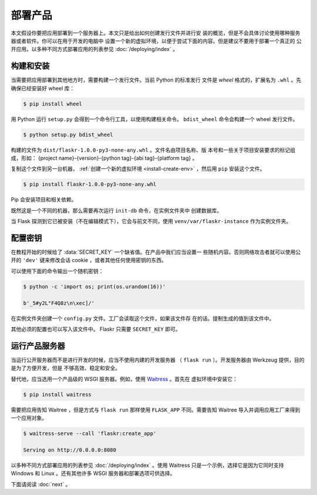 部署产品
====================

本文假设你要把应用部署到一个服务器上。本文只是给出如何创建发行文件并进行安
装的概览，但是不会具体讨论使用哪种服务器或者软件。你可以在用于开发的电脑中
设置一个新的虚拟环境，以便于尝试下面的内容。但是建议不要用于部署一个真正的
公开应用。以多种不同方式部署应用的列表参见 :doc:`/deploying/index` 。


构建和安装
-----------------

当需要把应用部署到其他地方时，需要构建一个发行文件。当前 Python 的标准发行
文件是 *wheel* 格式的，扩展名为 ``.whl`` 。先确保已经安装好 wheel 库：

.. code-block:: none

    $ pip install wheel

用 Python 运行 ``setup.py`` 会得到一个命令行工具，以使用构建相关命令。
``bdist_wheel`` 命令会构建一个 wheel 发行文件。

.. code-block:: none

    $ python setup.py bdist_wheel

构建的文件为 ``dist/flaskr-1.0.0-py3-none-any.whl`` 。文件名由项目名称、版
本号和一些关于项目安装要求的标记组成，形如：
{project name}-{version}-{python tag}-{abi tag}-{platform tag} 。

复制这个文件到另一台机器， :ref:`创建一个新的虚拟环境 <install-create-env>`
，然后用 ``pip`` 安装这个文件。

.. code-block:: none

    $ pip install flaskr-1.0.0-py3-none-any.whl

Pip 会安装项目和相关依赖。

既然这是一个不同的机器，那么需要再次运行 ``init-db`` 命令，在实例文件夹中
创建数据库。

.. tabs::

   .. group-tab:: Bash

      .. code-block:: text

         $ export FLASK_APP=flaskr
         $ flask init-db

   .. group-tab:: CMD

      .. code-block:: text

         > set FLASK_APP=flaskr
         > flask init-db

   .. group-tab:: Powershell

      .. code-block:: text

         > $env:FLASK_APP = "flaskr"
         > flask init-db

当 Flask 探测到它已被安装（不在编辑模式下），它会与前文不同，使用
``venv/var/flaskr-instance`` 作为实例文件夹。


配置密钥
------------------------

在教程开始的时候给了 :data:`SECRET_KEY` 一个缺省值。在产品中我们应当设置一
些随机内容。否则网络攻击者就可以使用公开的 ``'dev'`` 键来修改会话
cookie ，或者其他任何使用密钥的东西。

可以使用下面的命令输出一个随机密钥：

.. code-block:: none

    $ python -c 'import os; print(os.urandom(16))'

    b'_5#y2L"F4Q8z\n\xec]/'

在实例文件夹创建一个 ``config.py`` 文件。工厂会读取这个文件，如果该文件存
在的话。提制生成的值到该文件中。

.. code-block:: python
    :caption: ``venv/var/flaskr-instance/config.py``

    SECRET_KEY = b'_5#y2L"F4Q8z\n\xec]/'

其他必须的配置也可以写入该文件中。 Flaskr 只需要 ``SECRET_KEY`` 即可。


运行产品服务器
----------------------------

当运行公开服务器而不是进行开发的时候，应当不使用内建的开发服务器
（ ``flask run`` ）。开发服务器由 Werkzeug 提供，目的是为了方便开发，但是
不够高效、稳定和安全。

替代地，应当选用一个产品级的 WSGI 服务器。例如，使用 `Waitress`_ 。首先在
虚拟环境中安装它：

.. code-block:: none

    $ pip install waitress

需要把应用告知 Waitree ，但是方式与 ``flask run`` 那样使用 ``FLASK_APP`` 
不同。需要告知 Waitree 导入并调用应用工厂来得到一个应用对象。

.. code-block:: none

    $ waitress-serve --call 'flaskr:create_app'

    Serving on http://0.0.0.0:8080

以多种不同方式部署应用的列表参见 :doc:`/deploying/index` 。使用 Waitress
只是一个示例，选择它是因为它同时支持 Windows 和 Linux 。还有其他许多 WSGI
服务器和部署选项可供选择。

.. _Waitress: https://docs.pylonsproject.org/projects/waitress/en/stable/

下面请阅读 :doc:`next` 。

